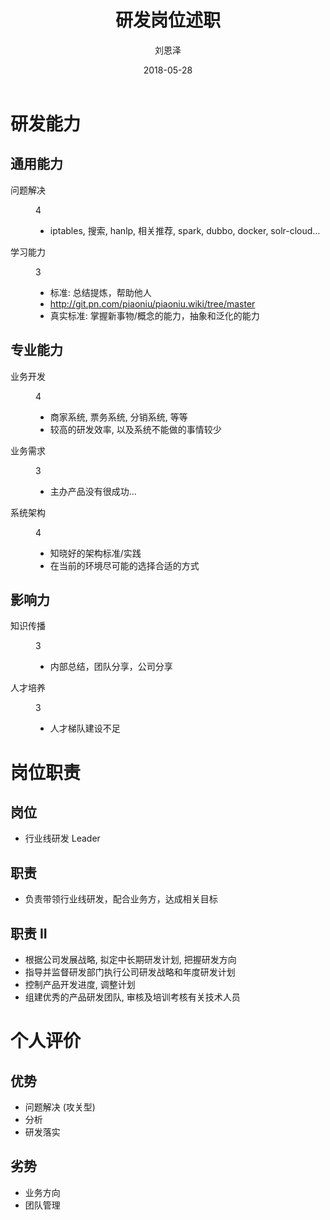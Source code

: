 #+TITLE: 研发岗位述职
#+AUTHOR: 刘恩泽
#+EMAIL:  liuenze6516@gmail.com
#+DATE: 2018-05-28
#+OPTIONS:   H:2 num:t toc:t \n:nil @:t ::t |:t ^:t -:t f:t *:t <:t
#+OPTIONS:   TeX:t LaTeX:t skip:nil d:nil todo:t pri:nil tags:not-in-toc
#+startup: beamer
#+LaTeX_CLASS: beamer
#+LaTeX_CLASS_OPTIONS: [presentation, bigger]
#+COLUMNS: %40ITEM %10BEAMER_env(Env) %9BEAMER_envargs(Env Args) %4BEAMER_col(Col) %10BEAMER_extra(Extra)
#+BEAMER_THEME: metropolis
#+BIND: org-beamer-outline-frame-title "目录"

* 研发能力
** 通用能力
- 问题解决 :: 4
  - iptables, 搜索, hanlp, 相关推荐, spark, dubbo, docker, solr-cloud...
- 学习能力 :: 3
  - 标准: 总结提炼，帮助他人
  - http://git.pn.com/piaoniu/piaoniu.wiki/tree/master
  - 真实标准: 掌握新事物/概念的能力，抽象和泛化的能力

** 专业能力
- 业务开发 :: 4
  - 商家系统, 票务系统, 分销系统, 等等
  - 较高的研发效率, 以及系统不能做的事情较少
- 业务需求 :: 3
  - 主办产品没有很成功...
- 系统架构 :: 4
  - 知晓好的架构标准/实践
  - 在当前的环境尽可能的选择合适的方式

** 影响力
- 知识传播 :: 3
  - 内部总结，团队分享，公司分享
- 人才培养 :: 3
  - 人才梯队建设不足

* 岗位职责
** 岗位
- 行业线研发 Leader
** 职责
- 负责带领行业线研发，配合业务方，达成相关目标
** 职责 II
- 根据公司发展战略, 拟定中长期研发计划, 把握研发方向
- 指导并监督研发部门执行公司研发战略和年度研发计划
- 控制产品开发进度, 调整计划
- 组建优秀的产品研发团队, 审核及培训考核有关技术人员

* 个人评价
** 优势
- 问题解决 (攻关型)
- 分析
- 研发落实

** 劣势
- 业务方向
- 团队管理

